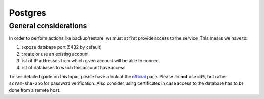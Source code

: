 .. sectnum::

Postgres
========

General considerations
-----------------------------------

In order to perform actions like backup/restore, we must at first provide access to the service. This means we have to:

#. expose database port (5432 by default)
#. create or use an existing account
#. list of IP addresses from which given account will be able to connect
#. list of databases to which this account have access

To see detailed guide on this topic, please have a look at the `official <https://www.postgresql.org/docs/current/auth-pg-hba-conf.html>`_
page. Please do **not** use ``md5``, but rather ``scram-sha-256`` for password verification. Also consider using
certificates in case access to the database has to be done from a remote host.
